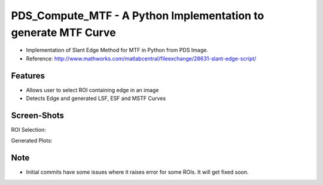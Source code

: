 ===============================================================
PDS_Compute_MTF - A Python Implementation to generate MTF Curve
===============================================================

* Implementation of Slant Edge Method for MTF in Python from PDS Image.
* Reference: http://www.mathworks.com/matlabcentral/fileexchange/28631-slant-edge-script/

Features
--------
* Allows user to select ROI containing edge in an image
* Detects Edge and generated LSF, ESF and MSTF Curves

Screen-Shots
------------
ROI Selection:

.. image:: docs/ScreenShots/ROI_Selection.png

Generated Plots:

.. image:: docs/ScreenShots/Output_Plots.png


Note
----
* Initial commits have some issues where it raises error for some ROIs. It will get fixed soon.

